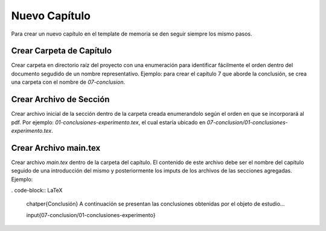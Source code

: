 =============================
Nuevo Capítulo
=============================
Para crear un nuevo capítulo en el template de memoria se den seguir siempre los
mismo pasos.

Crear Carpeta de Capítulo
-----------------------------
Crear carpeta en directorio raíz del proyecto con una enumeración para identificar
fácilmente el orden dentro del documento segudido de un nombre representativo.
Ejemplo: para crear el capítulo 7 que aborde la  conclusión, se crea una carpeta
con el nombre de *07-conclusion*.

Crear Archivo de Sección
-----------------------------
Crear archivo inicial de la sección dentro de la carpeta creada enumerandolo
según el orden en que se incorporará al pdf. Por ejemplo: *01-conclusiones-experimento.tex*,
el cual estaría ubicado en *07-conclusion/01-conclusiones-experimento.tex*.

Crear Archivo main.tex
-----------------------------
Crear archivo *main.tex* dentro de la carpeta del capítulo. El contenido de este
archivo debe ser el nombre del capítulo seguido de una introducción del mismo y
posteriormente los imputs de los archivos de las secciones agregadas. Ejemplo:

. code-block:: LaTeX

   \chatper{Conclusión}
   A continuación se presentan las conclusiones obtenidas por el objeto de estudio...

   \input{07-conclusion/01-conclusiones-experimento}
